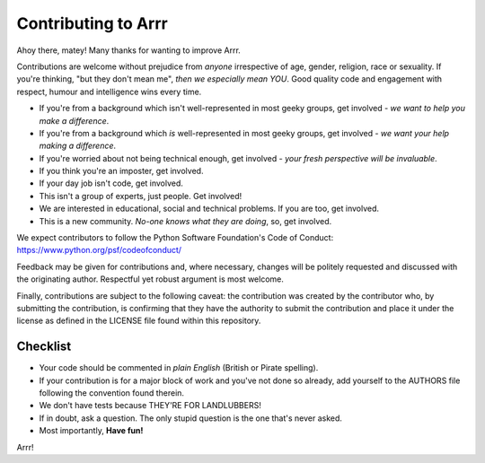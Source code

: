 Contributing to Arrr 
--------------------

Ahoy there, matey! Many thanks for wanting to improve Arrr.

Contributions are welcome without prejudice from *anyone* irrespective of
age, gender, religion, race or sexuality. If you're thinking, "but they don't
mean me", *then we especially mean YOU*. Good quality code and engagement
with respect, humour and intelligence wins every time.

* If you're from a background which isn't well-represented in most geeky
  groups, get involved - *we want to help you make a difference*.
* If you're from a background which *is* well-represented in most geeky
  groups, get involved - *we want your help making a difference*.
* If you're worried about not being technical enough, get involved - *your
  fresh perspective will be invaluable*.
* If you think you're an imposter, get involved.
* If your day job isn't code, get involved.
* This isn't a group of experts, just people. Get involved!
* We are interested in educational, social and technical problems. If you are
  too, get involved.
* This is a new community. *No-one knows what they are doing*, so, get involved.

We expect contributors to follow the Python Software Foundation's Code of
Conduct: https://www.python.org/psf/codeofconduct/

Feedback may be given for contributions and, where necessary, changes will
be politely requested and discussed with the originating author. Respectful
yet robust argument is most welcome.

Finally, contributions are subject to the following caveat: the contribution
was created by the contributor who, by submitting the contribution, is
confirming that they have the authority to submit the contribution and place it
under the license as defined in the LICENSE file found within this repository.

Checklist
+++++++++

* Your code should be commented in *plain English* (British or Pirate
  spelling).
* If your contribution is for a major block of work and you've not done so
  already, add yourself to the AUTHORS file following the convention found
  therein.
* We don't have tests because THEY'RE FOR LANDLUBBERS! 
* If in doubt, ask a question. The only stupid question is the one that's never
  asked.
* Most importantly, **Have fun!**

Arrr!
